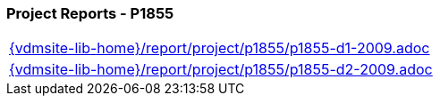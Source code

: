 //
// ============LICENSE_START=======================================================
//  Copyright (C) 2018 Sven van der Meer. All rights reserved.
// ================================================================================
// This file is licensed under the CREATIVE COMMONS ATTRIBUTION 4.0 INTERNATIONAL LICENSE
// Full license text at https://creativecommons.org/licenses/by/4.0/legalcode
// 
// SPDX-License-Identifier: CC-BY-4.0
// ============LICENSE_END=========================================================
//
// @author Sven van der Meer (vdmeer.sven@mykolab.com)
//

=== Project Reports - P1855

[cols="a", grid=rows, frame=none, %autowidth.stretch]
|===
|include::{vdmsite-lib-home}/report/project/p1855/p1855-d1-2009.adoc[]
|include::{vdmsite-lib-home}/report/project/p1855/p1855-d2-2009.adoc[]
|===


